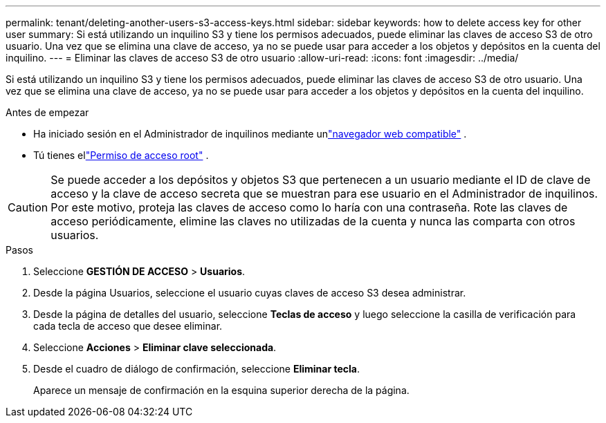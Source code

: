 ---
permalink: tenant/deleting-another-users-s3-access-keys.html 
sidebar: sidebar 
keywords: how to delete access key for other user 
summary: Si está utilizando un inquilino S3 y tiene los permisos adecuados, puede eliminar las claves de acceso S3 de otro usuario.  Una vez que se elimina una clave de acceso, ya no se puede usar para acceder a los objetos y depósitos en la cuenta del inquilino. 
---
= Eliminar las claves de acceso S3 de otro usuario
:allow-uri-read: 
:icons: font
:imagesdir: ../media/


[role="lead"]
Si está utilizando un inquilino S3 y tiene los permisos adecuados, puede eliminar las claves de acceso S3 de otro usuario.  Una vez que se elimina una clave de acceso, ya no se puede usar para acceder a los objetos y depósitos en la cuenta del inquilino.

.Antes de empezar
* Ha iniciado sesión en el Administrador de inquilinos mediante unlink:../admin/web-browser-requirements.html["navegador web compatible"] .
* Tú tienes ellink:tenant-management-permissions.html["Permiso de acceso root"] .



CAUTION: Se puede acceder a los depósitos y objetos S3 que pertenecen a un usuario mediante el ID de clave de acceso y la clave de acceso secreta que se muestran para ese usuario en el Administrador de inquilinos.  Por este motivo, proteja las claves de acceso como lo haría con una contraseña.  Rote las claves de acceso periódicamente, elimine las claves no utilizadas de la cuenta y nunca las comparta con otros usuarios.

.Pasos
. Seleccione *GESTIÓN DE ACCESO* > *Usuarios*.
. Desde la página Usuarios, seleccione el usuario cuyas claves de acceso S3 desea administrar.
. Desde la página de detalles del usuario, seleccione *Teclas de acceso* y luego seleccione la casilla de verificación para cada tecla de acceso que desee eliminar.
. Seleccione *Acciones* > *Eliminar clave seleccionada*.
. Desde el cuadro de diálogo de confirmación, seleccione *Eliminar tecla*.
+
Aparece un mensaje de confirmación en la esquina superior derecha de la página.


